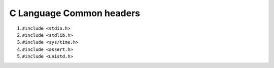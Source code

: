 C Language Common headers
=========================


1. ``#include <stdio.h>``

2. ``#include <stdlib.h>``

3. ``#include <sys/time.h>``

4. ``#include <assert.h>``

5. ``#include <unistd.h>``

